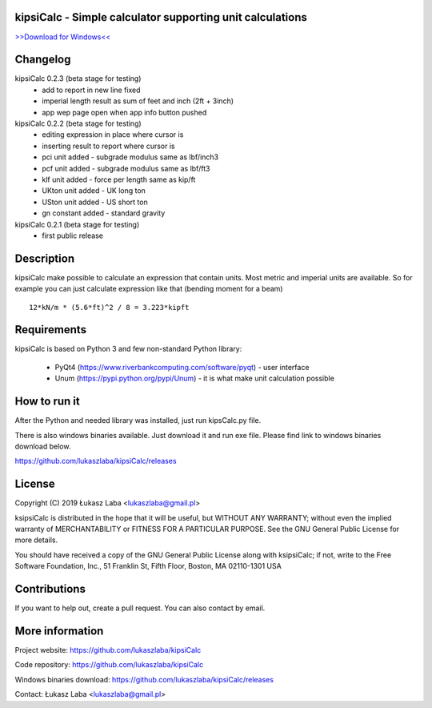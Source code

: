 
kipsiCalc - Simple calculator supporting unit calculations
----------------------------------------------------------

`>>Download for Windows<< <https://github.com/lukaszlaba/kipsiCalc/releases>`_

.. image:: docs/interface.png

Changelog
---------

kipsiCalc 0.2.3 (beta stage for testing)
  - add to report in new line fixed
  - imperial length result as sum of feet and inch (2ft + 3inch)
  - app wep page open when app info button pushed

kipsiCalc 0.2.2 (beta stage for testing)
  - editing expression in place where cursor is
  - inserting result to report where cursor is
  - pci unit added - subgrade modulus same as lbf/inch3
  - pcf unit added - subgrade modulus same as lbf/ft3
  - klf unit added - force per length same as kip/ft
  - UKton unit added - UK long ton
  - USton unit added - US short ton
  - gn constant added - standard gravity

kipsiCalc 0.2.1 (beta stage for testing)
  - first public release

Description
-----------

kipsiCalc make possible to calculate an expression that contain units. Most metric and imperial units are available. So for example you can just calculate expression like that (bending moment for a beam) ::

    12*kN/m * (5.6*ft)^2 / 8 = 3.223*kipft

Requirements
------------
kipsiCalc is based on Python 3 and few non-standard Python library:

  - PyQt4 (https://www.riverbankcomputing.com/software/pyqt) - user interface
  - Unum (https://pypi.python.org/pypi/Unum) - it is what make unit calculation possible

How to run it
-------------

After the Python and needed library was installed, just run kipsCalc.py file.

There is also windows binaries available. Just download it and run exe file.
Please find link to windows binaries download below.

https://github.com/lukaszlaba/kipsiCalc/releases

License
-------

Copyright (C) 2019 Łukasz Laba <lukaszlaba@gmail.pl>

ksipsiCalc is distributed in the hope that it will be useful,
but WITHOUT ANY WARRANTY; without even the implied warranty of
MERCHANTABILITY or FITNESS FOR A PARTICULAR PURPOSE.  See the
GNU General Public License for more details.

You should have received a copy of the GNU General Public License
along with ksipsiCalc; if not, write to the Free Software
Foundation, Inc., 51 Franklin St, Fifth Floor, Boston, MA  02110-1301  USA


Contributions
-------------

If you want to help out, create a pull request. You can also contact by email.

More information
----------------

Project website: https://github.com/lukaszlaba/kipsiCalc

Code repository: https://github.com/lukaszlaba/kipsiCalc

Windows binaries download: https://github.com/lukaszlaba/kipsiCalc/releases

Contact: Łukasz Laba <lukaszlaba@gmail.pl>
